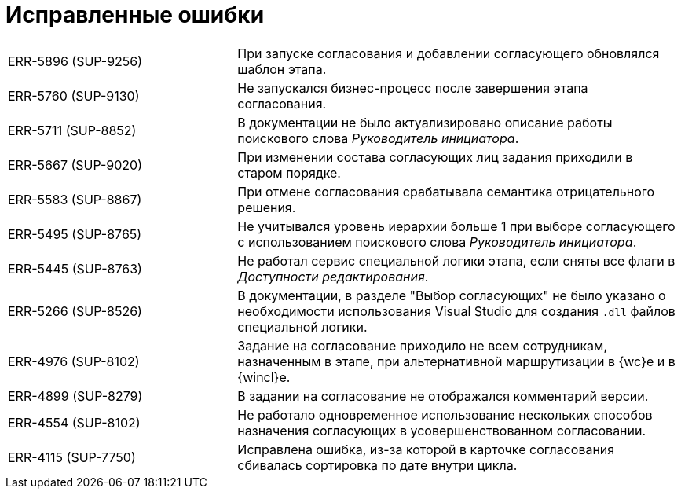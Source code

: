 = Исправленные ошибки

[cols="34,66", frame=none, grid=none]
|===

|ERR-5896 (SUP-9256)
|При запуске согласования и добавлении согласующего обновлялся шаблон этапа.

|ERR-5760 (SUP-9130)
|Не запускался бизнес-процесс после завершения этапа согласования.

|ERR-5711 (SUP-8852)
|В документации не было актуализировано описание работы поискового слова _Руководитель инициатора_.

|ERR-5667 (SUP-9020)
|При изменении состава согласующих лиц задания приходили в старом порядке.

|ERR-5583 (SUP-8867)
|При отмене согласования срабатывала семантика отрицательного решения.

|ERR-5495 (SUP-8765)
|Не учитывался уровень иерархии больше 1 при выборе согласующего с использованием поискового слова _Руководитель инициатора_.

|ERR-5445 (SUP-8763)
|Не работал сервис специальной логики этапа, если сняты все флаги в _Доступности редактирования_.

|ERR-5266 (SUP-8526)
|В документации, в разделе "Выбор согласующих" не было указано о необходимости использования Visual Studio для создания `.dll` файлов специальной логики.

|ERR-4976 (SUP-8102)
|Задание на согласование приходило не всем сотрудникам, назначенным в этапе, при альтернативной маршрутизации в {wc}е и в {wincl}е.

|ERR-4899 (SUP-8279)
|В задании на согласование не отображался комментарий версии.

|ERR-4554 (SUP-8102)
|Не работало одновременное использование нескольких способов назначения согласующих в усовершенствованном согласовании.

|ERR-4115 (SUP-7750)
|Исправлена ошибка, из-за которой в карточке согласования сбивалась сортировка по дате внутри цикла.

|===
